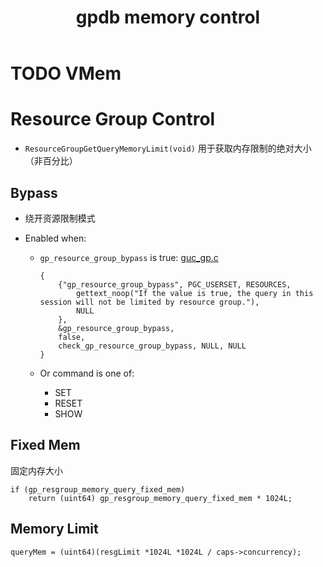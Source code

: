 :PROPERTIES:
:ID:       25f536cd-d2d7-4a16-bce5-77fb618509a5
:END:
#+TITLE: gpdb memory control
#+AUTHOR: Yang,Ying-chao
#+EMAIL:  yang.yingchao@qq.com
#+OPTIONS:  ^:nil _:nil H:7 num:t toc:2 \n:nil ::t |:t -:t f:t *:t tex:t d:(HIDE) tags:not-in-toc author:nil
#+STARTUP:  align nodlcheck oddeven lognotestate
#+SEQ_TODO: TODO(t) INPROGRESS(i) WAITING(w@) | DONE(d) CANCELED(c@)
#+TAGS:     noexport(n)
#+LANGUAGE: en
#+EXCLUDE_TAGS: noexport
#+FILETAGS: :gpdb:

* TODO VMem
:PROPERTIES:
:CUSTOM_ID: h:3ca2edd6-a67c-49c7-a59e-fcb2eea8be86
:END:

* Resource Group Control
:PROPERTIES:
:CUSTOM_ID: h:6dc217ce-2d94-47e0-8a0d-eaeee600085f
:END:

- =ResourceGroupGetQueryMemoryLimit(void)= 用于获取内存限制的绝对大小 （非百分比）

** Bypass
:PROPERTIES:
:CUSTOM_ID: h:b2a8da56-79b8-4f04-ac28-5cbf019eea54
:END:

- 绕开资源限制模式

- Enabled when:
  + =gp_resource_group_bypass= is true: [[https://github.com/greenplum-db/gpdb/blob/main/src/backend/utils/misc/guc_gp.c#L2754][guc_gp.c]]
    #+BEGIN_SRC c -r
          {
              {"gp_resource_group_bypass", PGC_USERSET, RESOURCES,
                  gettext_noop("If the value is true, the query in this session will not be limited by resource group."),
                  NULL
              },
              &gp_resource_group_bypass,
              false,
              check_gp_resource_group_bypass, NULL, NULL
          }
    #+END_SRC

  + Or command is one of:
    * SET
    * RESET
    * SHOW

** Fixed Mem
:PROPERTIES:
:CUSTOM_ID: h:3d341c1e-c9a0-4f50-a1c9-62f8b7cf2fae
:END:

固定内存大小

#+BEGIN_SRC c -r
	if (gp_resgroup_memory_query_fixed_mem)
		return (uint64) gp_resgroup_memory_query_fixed_mem * 1024L;
#+END_SRC


** Memory Limit
:PROPERTIES:
:CUSTOM_ID: h:6d42ffdf-6c48-4449-92e5-60f27205fc87
:END:

#+BEGIN_SRC c -r
	queryMem = (uint64)(resgLimit *1024L *1024L / caps->concurrency);
#+END_SRC
